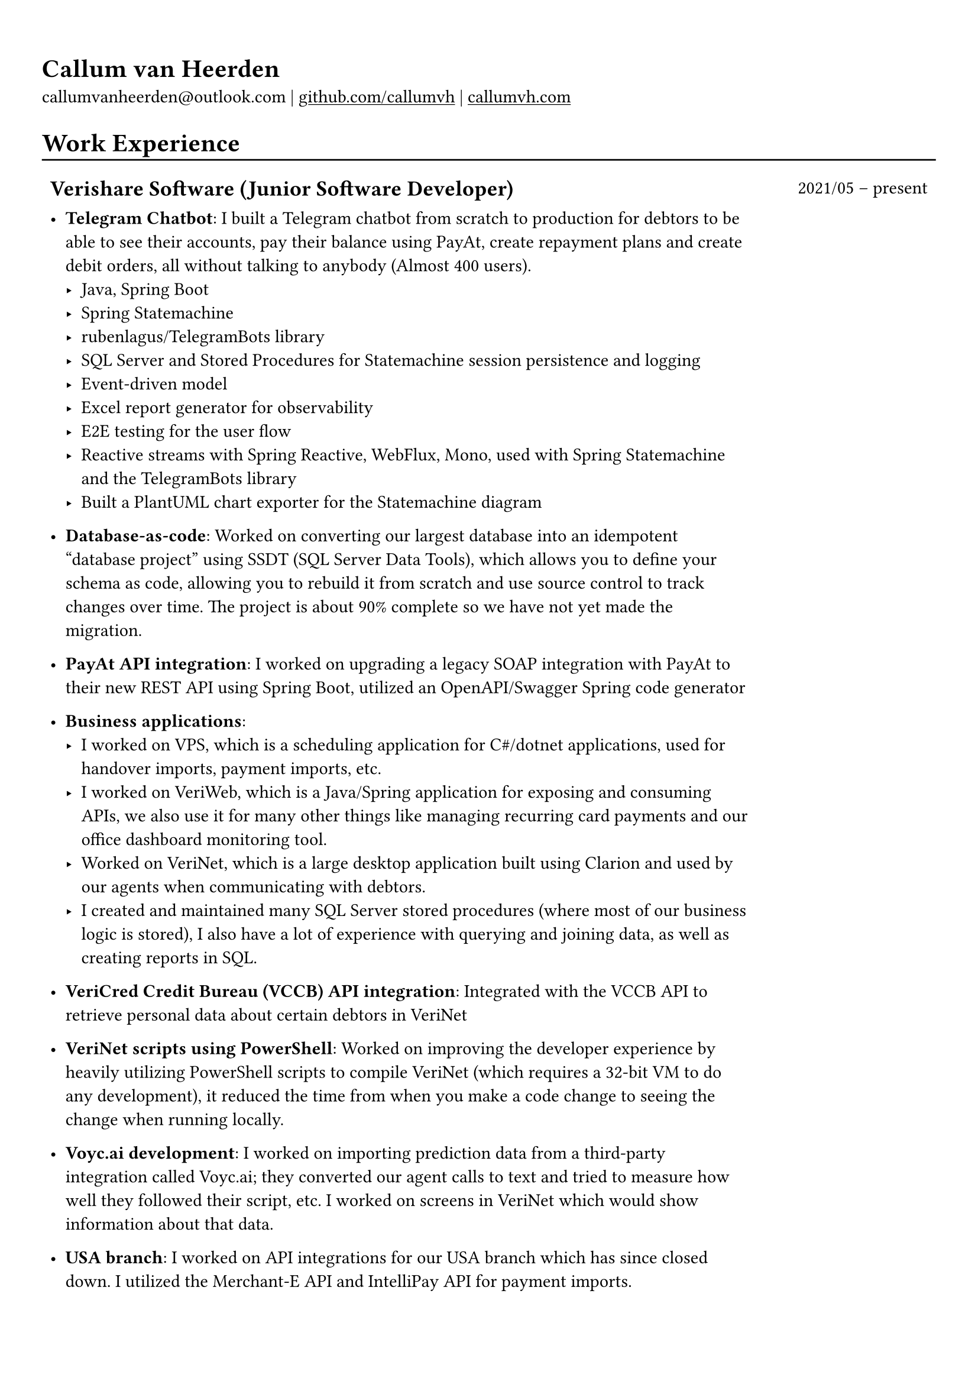 #show heading: set text(font: "Linux Biolinum")

#show link: underline

// Uncomment the following lines to adjust the size of text
// The recommended resume text size is from `10pt` to `12pt`
// #set text(
//   size: 12pt,
// )

// Feel free to change the margin below to best fit your own CV
#set page(margin: (x: 0.9cm, y: 1.3cm))

// For more customizable options, please refer to official reference: https://typst.app/docs/reference/

#set par(justify: false)

#let chiline() = { v(-3pt); line(length: 100%); v(-5pt) }

= Callum van Heerden

callumvanheerden\@outlook.com |
#link("https://github.com/callumvh")[github.com/callumvh] | #link("https://www.callumvh.com/")[callumvh.com]

= Work Experience
#chiline()

#set rect(
  inset: 5pt,
  // fill: rgb("e4e5ea"),
  width: 100%,
  stroke: none,
)

#grid(
  columns: (4fr, 1fr),
  // rows: (auto, 60pt),
  gutter: 0pt,
  rect[
    == Verishare Software (Junior Software Developer)
  ],
  rect[
     
    #align(end, text(1em)[2021/05 -- present])],
  rect[
    - *Telegram Chatbot*: I built a Telegram chatbot from scratch to production for
      debtors to be able to see their accounts, pay their balance using PayAt, create
      repayment plans and create debit orders, all without talking to anybody (Almost
      400 users). #h(1fr) \
      - Java, Spring Boot
      - Spring Statemachine
      - rubenlagus/TelegramBots library
      - SQL Server and Stored Procedures for Statemachine session persistence and
        logging
      - Event-driven model
      - Excel report generator for observability
      - E2E testing for the user flow
      - Reactive streams with Spring Reactive, WebFlux, Mono, used with Spring
        Statemachine and the TelegramBots library
      - Built a PlantUML chart exporter for the Statemachine diagram
     
    - *Database-as-code*: Worked on converting our largest database into an idempotent "database
      project" using SSDT (SQL Server Data Tools), which allows you to define your
      schema as code, allowing you to rebuild it from scratch and use source control
      to track changes over time. The project is about 90% complete so we have not yet
      made the migration. #h(1fr)\
     
    - *PayAt API integration*: I worked on upgrading a legacy SOAP integration with
      PayAt to their new REST API using Spring Boot, utilized an OpenAPI/Swagger
      Spring code generator #h(1fr)\
     
    - *Business applications*: 
      - I worked on VPS, which is a scheduling application for C\#/dotnet applications,
        used for handover imports, payment imports, etc.
      - I worked on VeriWeb, which is a Java/Spring application for exposing and
        consuming APIs, we also use it for many other things like managing recurring
        card payments and our office dashboard monitoring tool.
      - Worked on VeriNet, which is a large desktop application built using Clarion and
        used by our agents when communicating with debtors. 
      - I created and maintained many SQL Server stored procedures (where most of our
        business logic is stored), I also have a lot of experience with querying and
        joining data, as well as creating reports in SQL.
     
    - *VeriCred Credit Bureau (VCCB) API integration*: Integrated with the VCCB API to
      retrieve personal data about certain debtors in VeriNet #h(1fr)\
     
     
    - *VeriNet scripts using PowerShell*: Worked on improving the developer experience
      by heavily utilizing PowerShell scripts to compile VeriNet (which requires a
      32-bit VM to do any development), it reduced the time from when you make a code
      change to seeing the change when running locally. #h(1fr)\
     
    - *Voyc.ai development*: I worked on importing prediction data from a third-party
      integration called Voyc.ai; they converted our agent calls to text and tried to
      measure how well they followed their script, etc. I worked on screens in VeriNet
      which would show information about that data.
     
    - *USA branch*: I worked on API integrations for our USA branch which has since
      closed down. I utilized the Merchant-E API and IntelliPay API for payment
      imports.
  ],
)

= Education
#chiline()

#grid(
  columns: (4fr, 1fr),
  // rows: (auto, 60pt),
  gutter: 0pt,
  rect[
    #link("https://www.bhs.co.za/")[*Benoni High School*] \
    Matric NSC - _Studied IT from Grade 10 - 12_ 
     
  ],
  rect[
    #align(end, text(1em)[2013 -- 2017])
  ],
  rect[#link("https://www.unisa.ac.za/")[*UNISA (part-time)*] \ ],
  rect[ ],
  rect[
     
    - _Diploma in Information Technology (discontinued to transition to BSc Computing)_ 
  ],
  rect[
    #align(end, text(1em)[2020 -- 2022])
  ],
  rect[
    - _Higher Certificate in Mathematics and Statistics (one module left) (working
      towards BSc Computing)_ 
  ],
  rect[
    #align(end, text(1em)[2020 -- 2022])
  ],
  rect[
    - _Bachelor of Science in Computing (not started yet)_ 
     
  ],
  rect[
    #align(end, text(1em)[2024 --])
  ],
)
= Projects
#chiline()

- *Homelab - callumvh.com*: This is an overkill home infrastructure for learning
  about DevOps/GitOps concepts. I use the following technologies:
  - *Kubernetes* (K3S distro)
  - *Cloudflare tunnels* and *Traefik* as a reverse tunnel/proxy (to expose services
    to the internet)
  - *Flux CD* which is a "*GitOps* style" toolkit for Kubernetes deployments #h(1fr) \
  - *GitHub Actions* & Flux CD allow for a smooth CI/CD pipeline where the
    containers automatically get built and pushed to my container registry, flux cd
    automatically updates the Kubernetes cluster by changing the version in the
    source code via a bot.
  - I also have private services running on subdomains such as
    service1.callumvh.com, service2.callumvh.com, etc.
  - It contains a *personal website* and *blog* which are both still under
    development, created using Vercel and the JAM stack, both running in their own
    container.
  - I would like to add dark launches, feature flagging, testing in production,
    canary launches, blue-green deployments, A/B testing, and so on.

- *Reddit clone*: I created a clone of Reddit.com using their API. I used Python
  and Flask to build the application; you could go to any subreddit and see all
  the popular posts, but it was read-only. #h(1fr) \

- *Interest calculator*: This is a simple interest calculator which was a
  tech-challenge required for landing my job at VeriShare #h(1fr) \ 

- *T Shirt Viewer*: This was a simple Vue.js project where you could design a
  t-shirt by uploading an image and placing it on the front & back of a t-shirt #h(1fr) \ 

- *CV*: This CV was created using Typst, which is a markup-based typesetting
  system and an alternative to LaTeX/MS Word for document creation. Here is the
  link to the repo: #link("https://github.com/callumvh/cv")[callumvh/cv]
  #h(1fr)

= Interests
- Kubernetes
- Database Management
- API Integrations
- Development Tools and Scripts
- DevOps/GitOps Concepts
- Statistics
- Home Infrastructure Projects
- Progressive Delivery
- Document Creation and Typesetting
- Continuous Learning and Technology Exploration